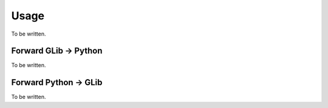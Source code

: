 Usage
=====

To be written.

Forward GLib → Python
---------------------

To be written.

Forward Python → GLib
---------------------

To be written.
